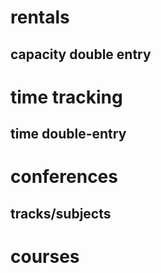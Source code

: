 * rentals
** capacity double entry
* time tracking
** time double-entry
* conferences
** tracks/subjects
* courses
